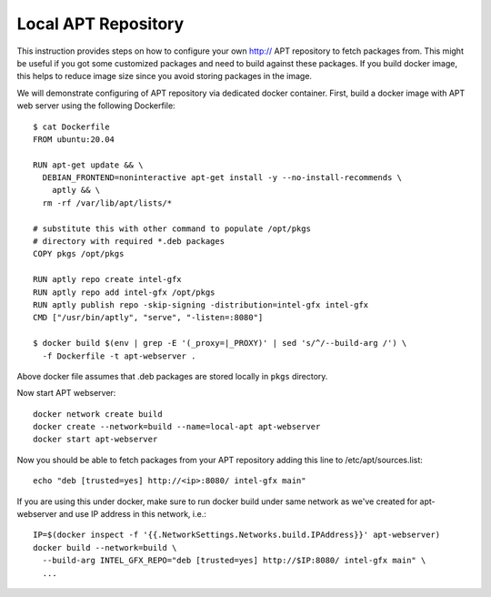 Local APT Repository
====================

This instruction provides steps on how to configure your own http:// APT repository
to fetch packages from. This might be useful if you got some customized packages
and need to build against these packages. If you build docker image, this helps
to reduce image size since you avoid storing packages in the image.

We will demonstrate configuring of APT repository via dedicated docker container.
First, build a docker image with APT web server using the following Dockerfile::

  $ cat Dockerfile
  FROM ubuntu:20.04

  RUN apt-get update && \
    DEBIAN_FRONTEND=noninteractive apt-get install -y --no-install-recommends \
      aptly && \
    rm -rf /var/lib/apt/lists/*

  # substitute this with other command to populate /opt/pkgs
  # directory with required *.deb packages
  COPY pkgs /opt/pkgs

  RUN aptly repo create intel-gfx
  RUN aptly repo add intel-gfx /opt/pkgs
  RUN aptly publish repo -skip-signing -distribution=intel-gfx intel-gfx
  CMD ["/usr/bin/aptly", "serve", "-listen=:8080"]

  $ docker build $(env | grep -E '(_proxy=|_PROXY)' | sed 's/^/--build-arg /') \
    -f Dockerfile -t apt-webserver .

Above docker file assumes that .deb packages are stored locally in ``pkgs`` directory.

Now start APT webserver::

  docker network create build
  docker create --network=build --name=local-apt apt-webserver
  docker start apt-webserver

Now you should be able to fetch packages from your APT repository adding this line
to /etc/apt/sources.list::

  echo "deb [trusted=yes] http://<ip>:8080/ intel-gfx main"

If you are using this under docker, make sure to run docker build under same network
as we've created for apt-webserver and use IP address in this network, i.e.::

  IP=$(docker inspect -f '{{.NetworkSettings.Networks.build.IPAddress}}' apt-webserver)
  docker build --network=build \
    --build-arg INTEL_GFX_REPO="deb [trusted=yes] http://$IP:8080/ intel-gfx main" \
    ...

